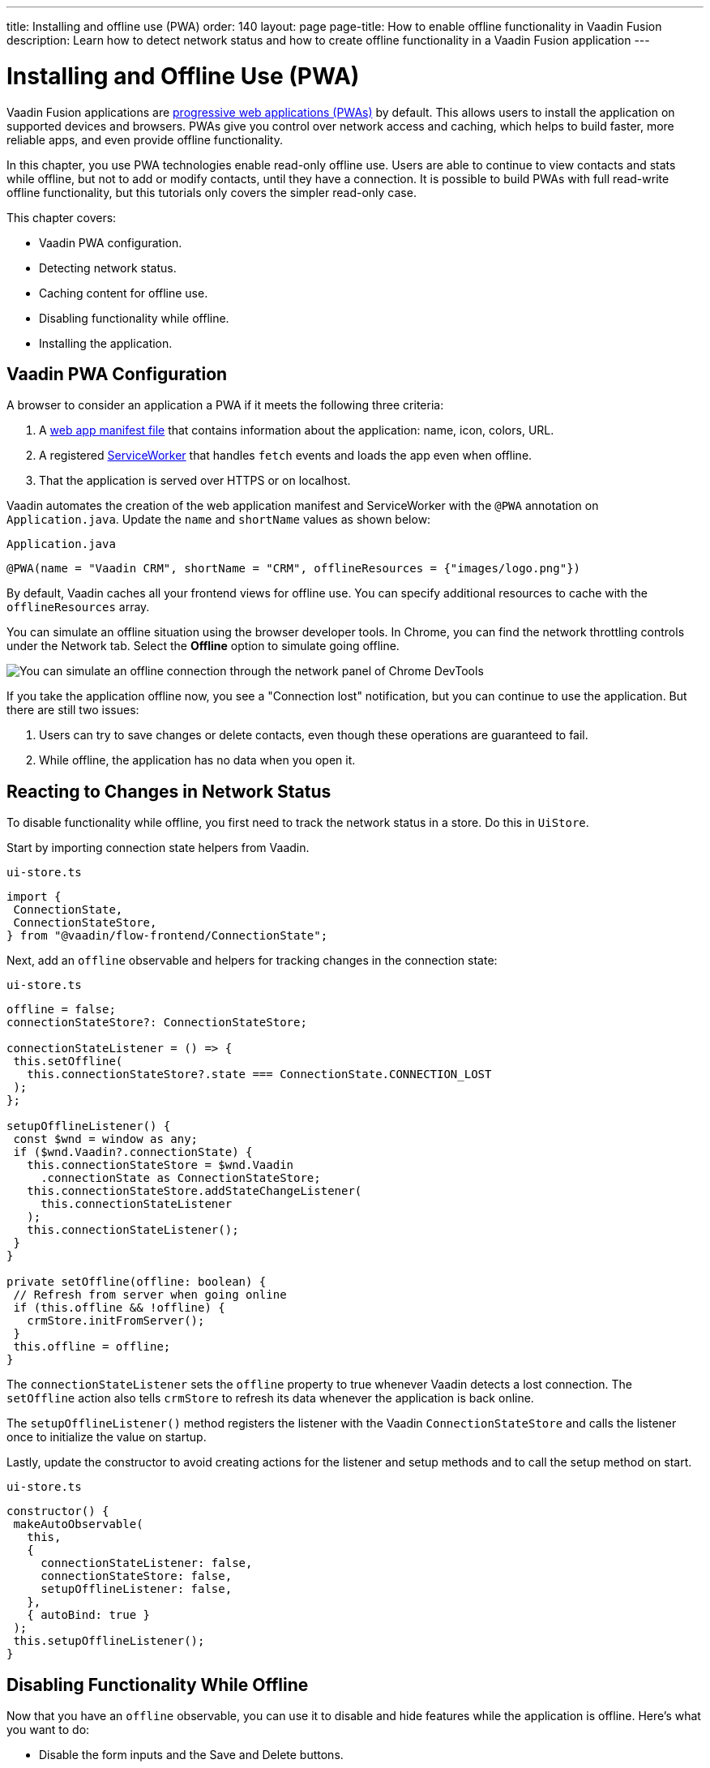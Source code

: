 ---
title: Installing and offline use (PWA)
order: 140
layout: page
page-title: How to enable offline functionality in Vaadin Fusion
description: Learn how to detect network status and how to create offline functionality in a Vaadin Fusion application
---

= Installing and Offline Use (PWA)

Vaadin Fusion applications are https://vaadin.com/pwa[progressive web applications (PWAs)] by default.
This allows users to install the application on supported devices and browsers.
PWAs give you control over network access and caching, which helps to build faster, more reliable apps, and even provide offline functionality.

In this chapter, you use PWA technologies enable read-only offline use.
Users are able to continue to view contacts and stats while offline, but not to add or modify contacts, until they have a connection.
It is possible to build PWAs with full read-write offline functionality, but this tutorials only covers the simpler read-only case.

This chapter covers:

* Vaadin PWA configuration.
* Detecting network status.
* Caching content for offline use.
* Disabling functionality while offline.
* Installing the application.

== Vaadin PWA Configuration

A browser to consider an application a PWA if it meets the following three criteria:

1. A https://vaadin.com/pwa/learn/web-app-manifest[web app manifest file] that contains information about the application: name, icon, colors, URL.
2. A registered https://vaadin.com/pwa/learn/serviceworker[ServiceWorker] that handles `fetch` events and loads the app even when offline.
3. That the application is served over HTTPS or on localhost.

Vaadin automates the creation of the web application manifest and ServiceWorker with the `@PWA` annotation on `Application.java`.
Update the `name` and `shortName` values as shown below:

.`Application.java`
[source,java]
----
@PWA(name = "Vaadin CRM", shortName = "CRM", offlineResources = {"images/logo.png"})
----

By default, Vaadin caches all your frontend views for offline use.
You can specify additional resources to cache with the `offlineResources` array.

You can simulate an offline situation using the browser developer tools.
In Chrome, you can find the network throttling controls under the Network tab.
Select the **Offline** option to simulate going offline.

image::images/network-tools.png[You can simulate an offline connection through the network panel of Chrome DevTools]

If you take the application offline now, you see a "Connection lost" notification, but you can continue to use the application.
But there are still two issues:

1. Users can try to save changes or delete contacts, even though these operations are guaranteed to fail.
2. While offline, the application has no data when you open it.

== Reacting to Changes in Network Status

To disable functionality while offline, you first need to track the network status in a store.
Do this in `UiStore`.

Start by importing connection state helpers from Vaadin.

.`ui-store.ts`
[source,typescript]
----
import {
 ConnectionState,
 ConnectionStateStore,
} from "@vaadin/flow-frontend/ConnectionState";
----

Next, add an `offline` observable and helpers for tracking changes in the connection state:

.`ui-store.ts`
[source,typescript]
----
offline = false;
connectionStateStore?: ConnectionStateStore;

connectionStateListener = () => {
 this.setOffline(
   this.connectionStateStore?.state === ConnectionState.CONNECTION_LOST
 );
};

setupOfflineListener() {
 const $wnd = window as any;
 if ($wnd.Vaadin?.connectionState) {
   this.connectionStateStore = $wnd.Vaadin
     .connectionState as ConnectionStateStore;
   this.connectionStateStore.addStateChangeListener(
     this.connectionStateListener
   );
   this.connectionStateListener();
 }
}

private setOffline(offline: boolean) {
 // Refresh from server when going online
 if (this.offline && !offline) {
   crmStore.initFromServer();
 }
 this.offline = offline;
}
----

The `connectionStateListener` sets the `offline` property to true whenever Vaadin detects a lost connection.
The `setOffline` action also tells `crmStore` to refresh its data whenever the application is back online.

The `setupOfflineListener()` method registers the listener with the Vaadin `ConnectionStateStore` and calls the listener once to initialize the value on startup.

Lastly, update the constructor to avoid creating actions for the listener and setup methods and to call the setup method on start.

.`ui-store.ts`
[source,typescript,highlight=5-7;11]
----
constructor() {
 makeAutoObservable(
   this,
   {
     connectionStateListener: false,
     connectionStateStore: false,
     setupOfflineListener: false,
   },
   { autoBind: true }
 );
 this.setupOfflineListener();
}
----

== Disabling Functionality While Offline

Now that you have an `offline` observable, you can use it to disable and hide features while the application is offline.
Here's what you want to do:

* Disable the form inputs and the Save and Delete buttons.
* Hide the logout link.
* Disable the login form.

Begin by updating the form.
Add `uiStore` to the existing `crmStore` import statement.

.`contact-form.ts`
[source,typescript]
----
import { crmStore, uiStore } from 'Frontend/stores/app-store';
----

Next, use the `offline` state to disable components when the application is offline:

.`contact-form.ts`
[source,typescript,highlight=7;12;17;24;31;39;46]
----
render() {
 const { model } = this.binder;
 return html`
   <vaadin-text-field
     label="First name"
     ?disabled="${uiStore.offline}"
     ...="${field(model.firstName)}"
   ></vaadin-text-field>
   <vaadin-text-field
     label="Last name"
     ?disabled="${uiStore.offline}"
     ...="${field(model.lastName)}"
   ></vaadin-text-field>
   <vaadin-text-field
     label="Email"
     ?disabled="${uiStore.offline}"
     ...="${field(model.email)}"
   ></vaadin-text-field>
   <vaadin-combo-box
     label="Status"
     .items="${crmStore.statuses}"
     ?disabled="${uiStore.offline}"
     item-label-path="name"
     ...="${field(model.status)}"
   ></vaadin-combo-box>

   <vaadin-combo-box
     label="Company"
     item-label-path="name"
     .items="${crmStore.companies}"
     ?disabled="${uiStore.offline}"
     ...="${field(model.company)}"
   >
   </vaadin-combo-box>
   <div class="buttons se-s">
     <vaadin-button
       theme="primary"
       @click="${this.save}"
       ?disabled=${this.binder.invalid || uiStore.offline}
     >
       ${this.binder.value.id ? "Save" : "Create"}
     </vaadin-button>
     <vaadin-button
       theme="error"
       @click="${listViewStore.delete}"
       ?disabled=${!this.binder.value.id || uiStore.offline}
     >
       Delete
     </vaadin-button>
     <vaadin-button theme="tertiary" @click="${listViewStore.cancelEdit}">
       Cancel
     </vaadin-button>
   </div>
 `;
}
----

Hide the logout button while offline as it has no effect.

In the main layout, import `uiStore`, then use the `offline` state to toggle the `hidden` attribute of the link.

.`main-layout.ts`
[source,typescript]
----
import { uiStore } from './stores/app-store';
----

.`main-layout.ts`
[source,html]
----
<a href="/logout" class="ms-auto" ?hidden="${uiStore.offline}">Log out</a>
----

Lastly, update the login view to disable the login button when the application is offline.
You cannot authenticate the user or fetch data if they weren't logged in before losing their connection.

Again, import the store and use the state to disable the form.

.`login-view.ts`
[source,html,highlight=6;9-12]
----
<h1>Vaadin CRM</h1>
<vaadin-login-form
 no-forgot-password
 @login="${this.login}"
 .error="${this.error}"
 ?disabled="${uiStore.offline}"
>
</vaadin-login-form>
${uiStore.offline
 ? html` <b>You are offline. Login is only available while online.</b> `
 : nothing}
----

Show a helpful message to users explaining why the login functionality isn't available when offline.
(Import the `nothing` token from `lit`.)

== Caching Content to Start the Application While Offline

The application now works well offline, as long as you were online when you launched it.
But if you start it while offline, you are greeted by an empty grid and no data.

You can solve this by caching server responses and using the cached data if there is no connection when starting.
Only cache data once the user is authenticated, and clear it when they log out.

Begin by creating a helper for caching requests, `frontend/stores/cacheable.ts`:

.`cacheable.ts`
[source,typescript]
----
const CACHE_NAME = 'crm-cache';

export async function cacheable<T>(
 fn: () => Promise<T>,
 key: string,
 defaultValue: T
) {
 let result;
 try {
   // retrive the data from backend.
   result = await fn();
   // save the data to localStorage.
   const cache = getCache();
   cache[key] = result;
   localStorage.setItem(CACHE_NAME, JSON.stringify(cache));
 } catch {
   // if failed to retrieve the data from backend, try localStorage.
   const cache = getCache();
   const cached = cache[key];
   // use the cached data if available, otherwise the default value.
   result = result = cached === undefined ? defaultValue : cached;

 }

 return result;
}

function getCache(): any {
 const cache = localStorage.getItem(CACHE_NAME) || '{}';
 return JSON.parse(cache);
}

export function clearCache() {
 localStorage.removeItem(CACHE_NAME);
}
----

The helper exports two functions:

* `cacheable()`, which takes in an async endpoint method, a cache key name, and a default value.
When online, it fetches the data from the endpoint and stores it in localStorage using the key before returning it.
If offline, it instead attempts to return a stored value from localStorage, if one exists.
* `clearCache()`, clears the cache from localStorage.

Update the `initFromServer()` method in `crm-store.ts` to use the `cacheable()` helper, and default to an empty value.

.`crm-store.ts`
[source,typescript]
----
async initFromServer() {
 const data = await cacheable(
   endpoint.getCrmData,
   "crm",
   CrmDataModel.createEmptyValue()
 );

 runInAction(() => {
   this.contacts = data.contacts;
   this.companies = data.companies;
   this.statuses = data.statuses;
 });
}

----

== Installing the Application

The CRM application is now a functional PWA and can be installed on supported browsers.
**Installing works only on localhost and when serving over HTTPS.**

In Chrome, you can install the application through the install icon in the address bar.

image::images/install-prompt.png[Install prompt in Chrome]

Once the application is installed, it opens in its own window with its own icon.

image::images/installed-app.png[Installed application running in its own window]
